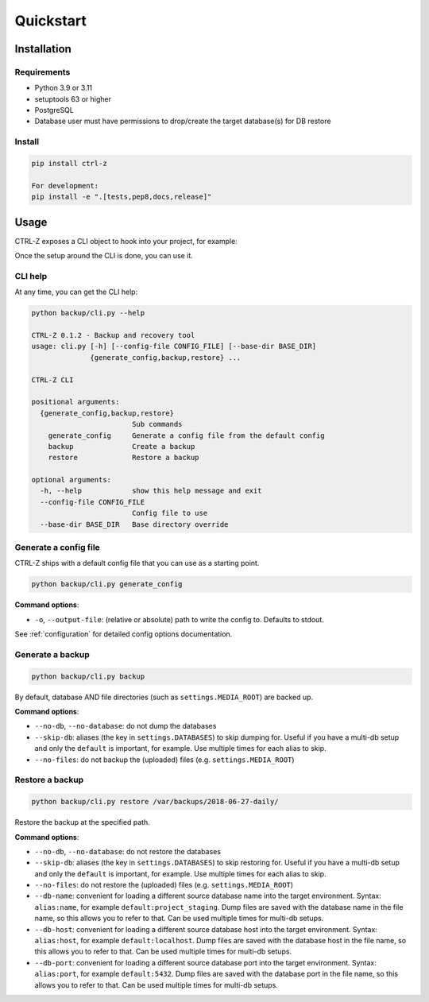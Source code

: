 ==========
Quickstart
==========

Installation
============

Requirements
------------

* Python 3.9 or 3.11
* setuptools 63 or higher
* PostgreSQL
* Database user must have permissions to drop/create the target database(s)
  for DB restore

Install
-------

.. code-block:: bash

    pip install ctrl-z

    For development: 
    pip install -e ".[tests,pep8,docs,release]"



.. _usage:

Usage
=====

CTRL-Z exposes a CLI object to hook into your project, for example:

.. code-block:: python
    :linenos:
    :caption: backup/cli.py

    #!/usr/bin/env python
    import os
    import sys

    from ctrl_z import cli

    def setup():
        # Here you should ensure that your Django project is properly added to
        # ``sys.path``, and any other setup is done (loading ``.env`` for
        # example) so that settings can be imported in ctrl-z and django
        # initialized.
        pass


    # assign the setup function to call
    cli.setup = setup

    if __name__ == '__main__':
        # specify which config file to use
        cli(config_file='/path/to/backup/config.yml')


Once the setup around the CLI is done, you can use it.

CLI help
--------

At any time, you can get the CLI help:

.. code-block:: bash

    python backup/cli.py --help

    CTRL-Z 0.1.2 - Backup and recovery tool
    usage: cli.py [-h] [--config-file CONFIG_FILE] [--base-dir BASE_DIR]
                  {generate_config,backup,restore} ...

    CTRL-Z CLI

    positional arguments:
      {generate_config,backup,restore}
                            Sub commands
        generate_config     Generate a config file from the default config
        backup              Create a backup
        restore             Restore a backup

    optional arguments:
      -h, --help            show this help message and exit
      --config-file CONFIG_FILE
                            Config file to use
      --base-dir BASE_DIR   Base directory override


Generate a config file
----------------------

CTRL-Z ships with a default config file that you can use as a starting point.

.. code-block:: bash

    python backup/cli.py generate_config

**Command options**:

* ``-o``, ``--output-file``: (relative or absolute) path to write the config to.
  Defaults to stdout.

See :ref:`configuration` for detailed config options documentation.


Generate a backup
-----------------

.. code-block:: bash

    python backup/cli.py backup

By default, database AND file directories (such as ``settings.MEDIA_ROOT``)
are backed up.

**Command options**:

* ``--no-db``, ``--no-database``: do not dump the databases
* ``--skip-db``: aliases (the key in ``settings.DATABASES``) to skip dumping
  for. Useful if you have a multi-db setup and only the ``default`` is important,
  for example. Use multiple times for each alias to skip.
* ``--no-files``: do not backup the (uploaded) files (e.g. ``settings.MEDIA_ROOT``)


Restore a backup
----------------

.. code-block:: bash

    python backup/cli.py restore /var/backups/2018-06-27-daily/

Restore the backup at the specified path.

**Command options**:

* ``--no-db``, ``--no-database``: do not restore the databases
* ``--skip-db``: aliases (the key in ``settings.DATABASES``) to skip restoring
  for. Useful if you have a multi-db setup and only the ``default`` is important,
  for example. Use multiple times for each alias to skip.
* ``--no-files``: do not restore the (uploaded) files (e.g. ``settings.MEDIA_ROOT``)
* ``--db-name``: convenient for loading a different source database name into
  the target environment. Syntax: ``alias:name``, for example
  ``default:project_staging``. Dump files are saved with the database name in
  the file name, so this allows you to refer to that. Can be used multiple
  times for multi-db setups.
* ``--db-host``: convenient for loading a different source database host into
  the target environment. Syntax: ``alias:host``, for example
  ``default:localhost``. Dump files are saved with the database host in
  the file name, so this allows you to refer to that. Can be used multiple
  times for multi-db setups.
* ``--db-port``: convenient for loading a different source database port into
  the target environment. Syntax: ``alias:port``, for example
  ``default:5432``. Dump files are saved with the database port in
  the file name, so this allows you to refer to that. Can be used multiple
  times for multi-db setups.
